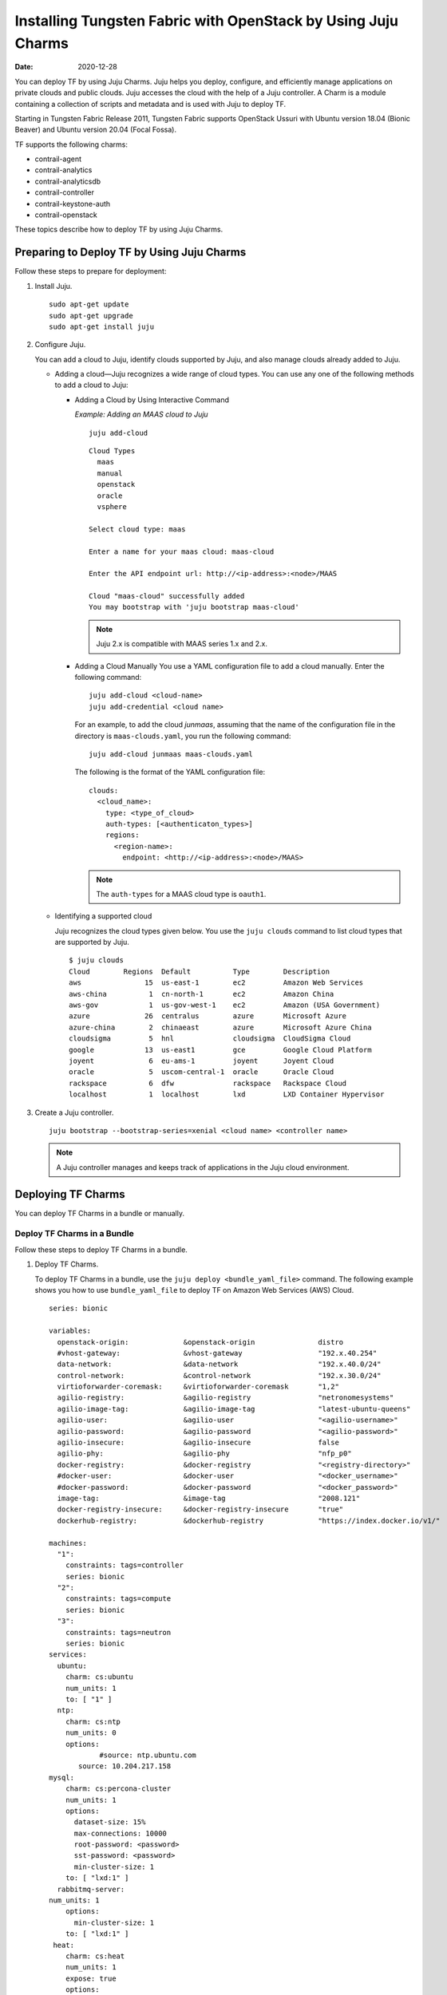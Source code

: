 Installing Tungsten Fabric with OpenStack by Using Juju Charms
==============================================================

:date: 2020-12-28

You can deploy TF by using Juju Charms. Juju helps you deploy,
configure, and efficiently manage applications on private clouds and
public clouds. Juju accesses the cloud with the help of a Juju
controller. A Charm is a module containing a collection of scripts and
metadata and is used with Juju to deploy TF.

Starting in Tungsten Fabric Release 2011, Tungsten Fabric
supports OpenStack Ussuri with Ubuntu version 18.04 (Bionic Beaver) and
Ubuntu version 20.04 (Focal Fossa).

TF supports the following charms:

-  contrail-agent

-  contrail-analytics

-  contrail-analyticsdb

-  contrail-controller

-  contrail-keystone-auth

-  contrail-openstack

These topics describe how to deploy TF by using Juju Charms.

Preparing to Deploy TF by Using Juju Charms
-------------------------------------------

Follow these steps to prepare for deployment:

1. Install Juju.

   ::

      sudo apt-get update
      sudo apt-get upgrade
      sudo apt-get install juju

2. Configure Juju.

   You can add a cloud to Juju, identify clouds supported by Juju, and
   also manage clouds already added to Juju.

   -  Adding a cloud—Juju recognizes a wide range of cloud types. You
      can use any one of the following methods to add a cloud to Juju:

      -  Adding a Cloud by Using Interactive Command

         *Example: Adding an MAAS cloud to Juju*

         ::

            juju add-cloud

         ::

            Cloud Types
              maas
              manual
              openstack
              oracle
              vsphere

            Select cloud type: maas

            Enter a name for your maas cloud: maas-cloud

            Enter the API endpoint url: http://<ip-address>:<node>/MAAS

            Cloud "maas-cloud" successfully added
            You may bootstrap with 'juju bootstrap maas-cloud'

         .. note::

            Juju 2.x is compatible with MAAS series 1.x and 2.x.

      -  Adding a Cloud Manually
         You use a YAML configuration file to add a cloud manually.
         Enter the following command:
         ::

            juju add-cloud <cloud-name>
            juju add-credential <cloud name>

         For an example, to add the cloud *junmaas*, assuming that the
         name of the configuration file in the directory is
         ``maas-clouds.yaml``, you run the following command:

         ::

            juju add-cloud junmaas maas-clouds.yaml

         The following is the format of the YAML configuration file:

         ::

            clouds:
              <cloud_name>:
                type: <type_of_cloud>
                auth-types: [<authenticaton_types>]
                regions:
                  <region-name>:
                    endpoint: <http://<ip-address>:<node>/MAAS>

         .. note::

            The ``auth-types`` for a MAAS cloud type is ``oauth1``.

   -  Identifying a supported cloud

      Juju recognizes the cloud types given below. You use the
      ``juju clouds`` command to list cloud types that are supported by
      Juju.

      ::

         $ juju clouds
         Cloud        Regions  Default          Type        Description
         aws               15  us-east-1        ec2         Amazon Web Services
         aws-china          1  cn-north-1       ec2         Amazon China
         aws-gov            1  us-gov-west-1    ec2         Amazon (USA Government)
         azure             26  centralus        azure       Microsoft Azure
         azure-china        2  chinaeast        azure       Microsoft Azure China
         cloudsigma         5  hnl              cloudsigma  CloudSigma Cloud
         google            13  us-east1         gce         Google Cloud Platform
         joyent             6  eu-ams-1         joyent      Joyent Cloud
         oracle             5  uscom-central-1  oracle      Oracle Cloud
         rackspace          6  dfw              rackspace   Rackspace Cloud
         localhost          1  localhost        lxd         LXD Container Hypervisor

3. Create a Juju controller.

   ::

      juju bootstrap --bootstrap-series=xenial <cloud name> <controller name>

   .. note::

      A Juju controller manages and keeps track of applications in the Juju
      cloud environment.

Deploying TF Charms
-------------------
You can deploy TF Charms in a bundle or manually.

Deploy TF Charms in a Bundle
~~~~~~~~~~~~~~~~~~~~~~~~~~~~

Follow these steps to deploy TF Charms in a bundle.

1. Deploy TF Charms.

   To deploy TF Charms in a bundle, use the
   ``juju deploy <bundle_yaml_file>`` command.
   The following example shows you how to use ``bundle_yaml_file`` to
   deploy TF on Amazon Web Services (AWS) Cloud.
   ::

      series: bionic

      variables:
        openstack-origin:             &openstack-origin               distro
        #vhost-gateway:               &vhost-gateway                  "192.x.40.254"
        data-network:                 &data-network                   "192.x.40.0/24"
        control-network:              &control-network                "192.x.30.0/24"
        virtioforwarder-coremask:     &virtioforwarder-coremask       "1,2"
        agilio-registry:              &agilio-registry                "netronomesystems"
        agilio-image-tag:             &agilio-image-tag               "latest-ubuntu-queens"
        agilio-user:                  &agilio-user                    "<agilio-username>"
        agilio-password:              &agilio-password                "<agilio-password>"
        agilio-insecure:              &agilio-insecure                false
        agilio-phy:                   &agilio-phy                     "nfp_p0"
        docker-registry:              &docker-registry                "<registry-directory>"
        #docker-user:                 &docker-user                    "<docker_username>"
        #docker-password:             &docker-password                "<docker_password>"
        image-tag:                    &image-tag                      "2008.121"
        docker-registry-insecure:     &docker-registry-insecure       "true"
        dockerhub-registry:           &dockerhub-registry             "https://index.docker.io/v1/"

      machines:
        "1":
          constraints: tags=controller
          series: bionic
        "2":
          constraints: tags=compute
          series: bionic
        "3":
          constraints: tags=neutron
          series: bionic
      services:
        ubuntu:
          charm: cs:ubuntu
          num_units: 1
          to: [ "1" ]
        ntp:
          charm: cs:ntp
          num_units: 0
          options:
                  #source: ntp.ubuntu.com
             source: 10.204.217.158
      mysql:
          charm: cs:percona-cluster
          num_units: 1
          options:
            dataset-size: 15%
            max-connections: 10000
            root-password: <password>
            sst-password: <password>
            min-cluster-size: 1
          to: [ "lxd:1" ]
        rabbitmq-server:
      num_units: 1
          options:
            min-cluster-size: 1
          to: [ "lxd:1" ]
       heat:
          charm: cs:heat
          num_units: 1
          expose: true
          options:
            debug: true
            openstack-origin: *openstack-origin
          to: [ "lxd:1" ]
      keystone:
          charm: cs:keystone
          expose: true
          num_units: 1
          options:
            admin-password: <password>
            admin-role: admin
            openstack-origin: *openstack-origin
            preferred-api-version: 3
      nova-cloud-controller:
          charm: cs:nova-cloud-controller
          num_units: 1
          expose: true
          options:
            network-manager: Neutron
            openstack-origin: *openstack-origin
          to: [ "lxd:1" ]
      neutron-api:
          charm: cs:neutron-api
          expose: true
          num_units: 1
          series: bionic
          options:
            manage-neutron-plugin-legacy-mode: false
            openstack-origin: *openstack-origin
          to: [ "3" ]
      glance:
          charm: cs:glance
          expose: true
          num_units: 1
          options:
            openstack-origin: *openstack-origin
          to: [ "lxd:1" ]
        openstack-dashboard:
          charm: cs:openstack-dashboard
          expose: true
          num_units: 1
          options:
            openstack-origin: *openstack-origin
          to: [ "lxd:1" ]
        nova-compute:
          charm: cs:nova-compute
          num_units: 0
          expose: true
          options:
            openstack-origin: *openstack-origin
        nova-compute-dpdk:
          charm: cs:nova-compute
          num_units: 0
          expose: true
          options:
            openstack-origin: *openstack-origin
        nova-compute-accel:
          charm: cs:nova-compute
          num_units: 2
          expose: true
          options:
            openstack-origin: *openstack-origin
          to: [ "2" ]
        contrail-openstack:
          charm: ./tf-charms/contrail-openstack
          series: bionic
          expose: true
          num_units: 0
          options:
            docker-registry: *docker-registry
            #docker-user: *docker-user
            #docker-password: *docker-password
            image-tag: *image-tag
            docker-registry-insecure: *docker-registry-insecure
        contrail-agent:
          charm: ./tf-charms/contrail-agent
          num_units: 0
          series: bionic
          expose: true
          options:
            log-level: "SYS_DEBUG"
            docker-registry: *docker-registry
            #docker-user: *docker-user
            #docker-password: *docker-password
            image-tag: *image-tag
            docker-registry-insecure: *docker-registry-insecure
            #vhost-gateway: *vhost-gateway
            physical-interface: *agilio-phy
        contrail-agent-dpdk:
          charm: ./tf-charms/contrail-agent
          num_units: 0
          series: bionic
          expose: true
          options:
            log-level: "SYS_DEBUG"
            docker-registry: *docker-registry
            #docker-user: *docker-user
            #docker-password: *docker-password
            image-tag: *image-tag
            docker-registry-insecure: *docker-registry-insecure
            dpdk: true
            dpdk-main-mempool-size: "65536"
            dpdk-pmd-txd-size: "2048"
            dpdk-pmd-rxd-size: "2048"
            dpdk-driver: ""
            dpdk-coremask: "1-4"
            #vhost-gateway: *vhost-gateway
            physical-interface: "nfp_p0"
        contrail-analytics:
          charm: ./tf-charms/contrail-analytics
          num_units: 1
          series: bionic
          expose: true
          options:
            log-level: "SYS_DEBUG"
            docker-registry: *docker-registry
            #docker-user: *docker-user
            #docker-password: *docker-password
            image-tag: *image-tag
            control-network: *control-network
            docker-registry-insecure: *docker-registry-insecure
          to: [ "1" ]
        contrail-analyticsdb:
          charm: ./tf-charms/contrail-analyticsdb
          num_units: 1
          series: bionic
          expose: true
          options:
            log-level: "SYS_DEBUG"
            cassandra-minimum-diskgb: "4"
            cassandra-jvm-extra-opts: "-Xms8g -Xmx8g"
            docker-registry: *docker-registry
            #docker-user: *docker-user
            #docker-password: *docker-password
            image-tag: *image-tag
            control-network: *control-network
            docker-registry-insecure: *docker-registry-insecure
          to: [ "1" ]
        contrail-controller:
          charm: ./tf-charms/contrail-controller
          series: bionic
          expose: true
          num_units: 1
          options:
            log-level: "SYS_DEBUG"
            cassandra-minimum-diskgb: "4"
            cassandra-jvm-extra-opts: "-Xms8g -Xmx8g"
            docker-registry: *docker-registry
            #docker-user: *docker-user
            #docker-password: *docker-password
            image-tag: *image-tag
            docker-registry-insecure: *docker-registry-insecure
            control-network: *control-network
            data-network: *data-network
            auth-mode: no-auth
          to: [ "1" ]
        contrail-keystone-auth:
          charm: ./tf-charms/contrail-keystone-auth
          series: bionic
          expose: true
          num_units: 1
          to: [ "lxd:1" ]
        agilio-vrouter5:
          charm: ./charm-agilio-vrt-5-37
          expose: true
          options:
            virtioforwarder-coremask: *virtioforwarder-coremask
            agilio-registry: *agilio-registry
            agilio-insecure: *agilio-insecure
            agilio-image-tag: *agilio-image-tag
            agilio-user: *agilio-user
            agilio-password: *agilio-password
      relations:
        - [ "ubuntu", "ntp" ]
        - [ "neutron-api", "ntp" ]
        - [ "keystone", "mysql" ]
        - [ "glance", "mysql" ]
        - [ "glance", "keystone" ]
        - [ "nova-cloud-controller:shared-db", "mysql:shared-db" ]
        - [ "nova-cloud-controller:amqp", "rabbitmq-server:amqp" ]
        - [ "nova-cloud-controller", "keystone" ]
        - [ "nova-cloud-controller", "glance" ]
        - [ "neutron-api", "mysql" ]
        - [ "neutron-api", "rabbitmq-server" ]
        - [ "neutron-api", "nova-cloud-controller" ]
        - [ "neutron-api", "keystone" ]
        - [ "nova-compute:amqp", "rabbitmq-server:amqp" ]
        - [ "nova-compute", "glance" ]
        - [ "nova-compute", "nova-cloud-controller" ]
        - [ "nova-compute", "ntp" ]
        - [ "openstack-dashboard:identity-service", "keystone" ]
        - [ "contrail-keystone-auth", "keystone" ]
        - [ "contrail-controller", "contrail-keystone-auth" ]
        - [ "contrail-analytics", "contrail-analyticsdb" ]
        - [ "contrail-controller", "contrail-analytics" ]
        - [ "contrail-controller", "contrail-analyticsdb" ]
        - [ "contrail-openstack", "nova-compute" ]
        - [ "contrail-openstack", "neutron-api" ]
        - [ "contrail-openstack", "contrail-controller" ]
        - [ "contrail-agent:juju-info", "nova-compute:juju-info" ]
        - [ "contrail-agent", "contrail-controller"]
        - [ "contrail-agent-dpdk:juju-info", "nova-compute-dpdk:juju-info" ]
        - [ "contrail-agent-dpdk", "contrail-controller"]
        - [ "nova-compute-dpdk:amqp", "rabbitmq-server:amqp" ]
        - [ "nova-compute-dpdk", "glance" ]
        - [ "nova-compute-dpdk", "nova-cloud-controller" ]
        - [ "nova-compute-dpdk", "ntp" ]
        - [ "contrail-openstack", "nova-compute-dpdk" ]
        - [ "contrail-agent:juju-info", "nova-compute-accel:juju-info" ]
        - [ "nova-compute-accel:amqp", "rabbitmq-server:amqp" ]
        - [ "nova-compute-accel", "glance" ]
        - [ "nova-compute-accel", "nova-cloud-controller" ]
        - [ "nova-compute-accel", "ntp" ]
        - [ "contrail-openstack", "nova-compute-accel" ]
        - [ "agilio-vrouter5:juju-info", "nova-compute-accel:juju-info"  ]

   You can create or modify the TF Charm deployment bundle YAML
   file to:

   -  Point to machines or instances where the TF Charms must be
      deployed.

   -  Include the options you need.

      Each TF Charm has a specific set of options. The options you
      choose depend on the charms you select. 

2. (Optional) Check the status of deployment.

   You can check the status of the deployment by using the
   ``juju status`` command.

3. Enable configuration statements.

   Based on your deployment requirements, you can enable the following
   configuration statements:

   -  ``contrail-agent``

      For more information, see
      https://jaas.ai/u/juniper-os-software/contrail-agent/.

   -  ``contrail-analytics``

      For more information, see
      https://jaas.ai/u/juniper-os-software/contrail-analytics.

   -  ``contrail-analyticsdb``

      For more information, see
      https://jaas.ai/u/juniper-os-software/contrail-analyticsdb.

   -  ``contrail-controller``

      For more information, see
      https://jaas.ai/u/juniper-os-software/contrail-controller.

   -  ``contrail-keystone-auth``

      For more information, see
      https://jaas.ai/u/juniper-os-software/contrail-keystone-auth.

   -  ``contrail-openstack``

      For more information see,
      https://jaas.ai/u/juniper-os-software/contrail-openstack.

Deploying Juju Charms with OpenStack Manually
~~~~~~~~~~~~~~~~~~~~~~~~~~~~~~~~~~~~~~~~~~~~~

Before you begin deployment, ensure that you have:

-  Installed and configured Juju

-  Created a Juju controller

-  Ubuntu 16.04 or Ubuntu 18.04 installed

Follow these steps to deploy Juju Charms manually:

1. Create machine instances for OpenStack, compute, and Tungsten Fabric.

   ::

      juju add-machine --constraints mem=8G cores=2 root-disk=40G --series=xenial   #for openstack machine(s) 0

   ::

      juju add-machine --constraints mem=7G cores=4 root-disk=40G --series=xenial   #for compute machine(s) 1,(3)

   ::

      juju add-machine --constraints mem=15G cores=2 root-disk=300G --series=xenial #for TF machine 2

2. Deploy OpenStack services.

   You can deploy OpenStack services by using any one of the following
   methods:

   -  By specifying the OpenStack parameters in a YAML file

      The following is an example of a YAML-formatted
      (``nova-compute-config.yaml``) file.

      ::

         nova-compute:
             openstack-origin: cloud:xenial-ocata
             virt-type: qemu 
             enable-resize: True
             enable-live-migration: True
             migration-auth-type: ssh

      Use this command to deploy OpenStack services by using a
      YAML-formatted file:

      ::

         juju deploy cs:xenial/nova-compute --config ./nova-compute-config.yaml

   -  By using CLI

      To deploy OpenStack services through the CLI:

      ::

         juju deploy cs:xenial/nova-cloud-controller --config console-access-protocol=novnc --config openstack-origin=cloud:xenial-ocata

   -  By using a combination of YAML-formatted file and CLI

      To deploy OpenStack services by using a combination of
      YAML-formatted file and CLI:

      .. note::

         Use the ``--to <machine number>`` command to point to a machine or
         container where you want the application to be deployed.

      ::

         juju deploy cs:xenial/ntp
         juju deploy cs:xenial/rabbitmq-server --to lxd:0
         juju deploy cs:xenial/percona-cluster mysql --config root-password=<root-password> --config max-connections=1500 --to lxd:0
         juju deploy cs:xenial/openstack-dashboard --config openstack-origin=cloud:xenial-ocata --to lxd:0
         juju deploy cs:xenial/nova-cloud-controller --config console-access-protocol=novnc --config openstack-origin=cloud:xenial-ocata --config network-manager=Neutron --to lxd:0
         juju deploy cs:xenial/neutron-api --config manage-neutron-plugin-legacy-mode=false --config openstack-origin=cloud:xenial-ocata --config neutron-security-groups=true --to lxd:0
         juju deploy cs:xenial/glance --config openstack-origin=cloud:xenial-ocata --to lxd:0
         juju deploy cs:xenial/keystone --config admin-password=<admin-password> --config admin-role=admin --config openstack-origin=cloud:xenial-ocata --to lxd:0

      .. note::

         You set OpenStack services on different machines or on different
         containers to prevent HAProxy conflicts from applications.

3. Deploy and configure nova-compute.

   ::

      juju deploy cs:xenial/nova-compute --config ./nova-compute-config.yaml --to 1

   .. note::

      You can deploy nova-compute to more than one compute machine.

   (Optional) To add additional computes:

   ::

      juju add-unit nova-compute --to 3 # Add one more unit

4. Deploy and configure TF services.

   ::

      juju deploy --series=xenial $CHARMS_DIRECTORY/contrail-charms/contrail-keystone-auth --to 2
      juju deploy --series=xenial $CHARMS_DIRECTORY/contrail-charms/contrail-controller --config auth-mode=rbac --config cassandra-minimum-diskgb=4 --config cassandra-jvm-extra-opts="-Xms1g -Xmx2g" --to 2
      juju deploy --series=xenial $CHARMS_DIRECTORY/contrail-charms/contrail-analyticsdb cassandra-minimum-diskgb=4 --config cassandra-jvm-extra-opts="-Xms1g -Xmx2g" --to 2
      juju deploy --series=xenial $CHARMS_DIRECTORY/contrail-charms/contrail-analytics --to 2
      juju deploy --series=xenial $CHARMS_DIRECTORY/contrail-charms/contrail-openstack
      juju deploy --series=xenial $CHARMS_DIRECTORY/contrail-charms/contrail-agent

5. Enable applications to be available to external traffic:

   ::

      juju expose openstack-dashboard
      juju expose nova-cloud-controller
      juju expose neutron-api
      juju expose glance
      juju expose keystone

6. Enable contrail-controller and contrail-analytics services to be
   available to external traffic if you do not use HAProxy.

   ::

      juju expose contrail-controller
      juju expose contrail-analytics

7. Apply SSL.

   You can apply SSL if needed. To use SSL with TF services,
   deploy easy-rsa service and ``add-relation`` command to create
   relations to contrail-controller service and contrail-agent services.

   ::

      juju deploy cs:~containers/xenial/easyrsa --to 0
      juju add-relation easyrsa contrail-controller
      juju add-relation easyrsa contrail-agent

8. (Optional) HA configuration.

   If you use more than one controller, follow the HA solution given
   below:

   1. Deploy HAProxy and Keepalived services.

      HAProxy charm is deployed on machines with TF controllers.
      HAProxy charm must have ``peering_mode`` set to ``active-active``.
      If ``peering_mode`` is set to ``active-passive``, HAProxy creates
      additional listeners on the same ports as other TF services.
      This leads to port conflicts.

      Keepalived charm does not require ``to`` option.

      ::

         juju deploy cs:xenial/haproxy --to <first contrail-controller machine> --config peering_mode=active-active
         juju add-unit haproxy --to <another contrail-controller machine>
         juju deploy cs:~boucherv29/keepalived-19 --config virtual_ip=<vip>

   2. Enable HAProxy to be available to external traffic.

      ::

         juju expose haproxy

      .. note::

         If you enable HAProxy to be available to external traffic, do not
         follow step 6.

   3. Add HAProxy and Keepalived relations.

      ::

         juju add-relation haproxy:juju-info keepalived:juju-info
         juju add-relation contrail-analytics:http-services haproxy
         juju add-relation contrail-controller:http-services haproxy
         juju add-relation contrail-controller:https-services haproxy

   4. Configure contrail-controller service with VIP.

      ::

         juju set contrail-controller vip=<vip>

9. Add other necessary relations.

   ::

      juju add-relation keystone:shared-db mysql:shared-db
      juju add-relation glance:shared-db mysql:shared-db
      juju add-relation keystone:identity-service glance:identity-service
      juju add-relation nova-cloud-controller:image-service glance:image-service
      juju add-relation nova-cloud-controller:identity-service keystone:identity-service
      juju add-relation nova-cloud-controller:cloud-compute nova-compute:cloud-compute
      juju add-relation nova-compute:image-service glance:image-service
      juju add-relation nova-compute:amqp rabbitmq-server:amqp
      juju add-relation nova-cloud-controller:shared-db mysql:shared-db
      juju add-relation nova-cloud-controller:amqp rabbitmq-server:amqp
      juju add-relation openstack-dashboard:identity-service keystone

      juju add-relation neutron-api:shared-db mysql:shared-db
      juju add-relation neutron-api:neutron-api nova-cloud-controller:neutron-api
      juju add-relation neutron-api:identity-service keystone:identity-service
      juju add-relation neutron-api:amqp rabbitmq-server:amqp

      juju add-relation contrail-controller ntp
      juju add-relation nova-compute:juju info ntp:juju info

      juju add-relation contrail-controller contrail-keystone-auth
      juju add-relation contrail-keystone-auth keystone
      juju add-relation contrail-controller contrail-analytics
      juju add-relation contrail-controller contrail-analyticsdb
      juju add-relation contrail-analytics contrail-analyticsdb

      juju add-relation contrail-openstack neutron-api
      juju add-relation contrail-openstack nova-compute
      juju add-relation contrail-openstack contrail-controller

      juju add-relation contrail-agent:juju info nova-compute:juju info
      juju add-relation contrail-agent contrail-controller

Options for Juju Charms
-----------------------

Each TF Charm has a specific set of options. The options you
choose depend on the charms you select. The following tables list the
various options you can choose:

-  Options for contrail-agent Charms.

   Table 1: Options for contrail-agent

.. list-table:: 
   :header-rows: 1

   * - Option
     - Default option
     - Description
   * - physical-interface
     - 
     - Specify the interface where you want to install vhost0 on. 
       If you do not specify an interface, vhost0 is installed on the default gateway interface.
   * - vhost-gateway
     - auto
     - Specify the gateway for vhost0. You can enter either an IP address or the keyword 
       (<span class="cli" data-v-pre="">auto</span>) to automatically set a gateway based on 
       the existing vhost routes.
   * - remove-juju-bridge
     - true
     - To install vhost0 directly on the interface, enable this option to remove any bridge created to deploy LXD/LXC and KVM workloads.
   * - dpdk
     - false
     - Specify DPDK vRouter
   * - dpdk-driver
     - uio_pci_generic
     - Specify DPDK driver for the physical interface
   * - dpdk-hugepages
     - 70%
     - Specify the percentage of huge pages reserved for DPDK vRouter and OpenStack instances
   * - dpdk-coremask
     - 1
     - Specify the vRouter CPU affinity mask to determine on which CPU the DPDK vRouter will run
   * - dpdk-main-mempool-size
     - 
     - Specify the main packet pool size
   * - dpdk-pmd-txd-size
     - 
     - Specify the DPDK PMD Tx Descriptor size
   * - dpdk-pmd-rxd-size
     - 
     - Specify the DPDK PMD Rx Descriptor size
   * - docker-registry
     - opencontrailnightly
     - Specify the URL of the docker-registry
   * - docker-registry-insecure
     - false
     - Specify if the docker-registry should be configured
   * - docker-user
     - 
     - Log in to the docker registry
   * - docker-password
     - 
     - Specify the docker-registry password
   * - image-tag
     - latest
     - Specify the docker image tag
   * - log-level
     - SYS_NOTICE
     - Specify the log level for TF services.
       Options:`SYS_EMERG`, `SYS_ALERT`, `SYS_CRIT`, `SYS_ERR`, `SYS_WARN`, `SYS_NOTICE`, `SYS_INFO`, `SYS_DEBUG`
   * - http_proxy
     - 
     - Specify URL
   * - kernel-hugepages-1g
     - Parameter not enabled by default
       **Note:** 2MB huge pages for kernel-mode vRouters are enabled by default
     - Specify the number of 1G huge pages for use with vRouters in kernel mode.
       You can enable huge pages to avoid compute node reboots during software upgrades.
       This parameter must be specified at initial deployment. It cannot be modified in an active deployment. 
       If you need to migrate to huge page usage in an active deployment, use 2MB huge pages if suitable for your environment.
       We recommend allotting 2GB of memory—either using the default 1024x2MB huge page size
       setting or the 2x1GB size setting—for huge pages. Other huge page size settings should only be set by expert users in specialized circumstances.
       1GB and 2MB huge pages cannot be enabled simultaneously in environments using Juju. 
       If you are using this command parameter to enable 1GB huge pages, you must also disable 2MB huge pages. 
       2MB huge pages can be disabled by entering the ``juju config contrail-agent kernel-hugepages-2m=““`` command with an empty value.
       A compute node reboot is required to enable a huge page setting configuration change. After this initial reboot,
       compute nodes can complete software upgrades without a reboot. Huge pages are disabled for kernel-mode vRouters if the
       ``kernel-hugepages-1g`` and the ``kernel-hugepages-2m`` options are not set.
   * - kernel-hugepages-2m
     - 1024
     - Specify the number of 2MB huge pages for use with vRouters in kernel mode. Huge pages in Tungsten Fabric
       are used primarily to allocate flow and bridge table memory within the vRouter. Huge pages for kernel-mode vRouters
       provide enough flow and bridge table memory to avoid compute node reboots to complete future Tungsten Fabric software upgrades.
       1024x2MB huge pages are configured by default starting in Tungsten Fabric Release 2005. A compute node reboot is
       required to enable a kernel-mode vRouter huge page setting configuration change, however, so this huge page setting is
       not enabled on a compute node until the compute node is rebooted. After a compute node is rebooted to enable a vRouter
       huge page setting, compute nodes can complete software upgrades without a reboot. We recommend allotting 2GB of memory—either
       using the default 1024x2MB huge page size setting or the 2x1GB size setting—for kernel-mode vRouter huge pages.
       Other huge page size settings should only be set by expert users in specialized circumstances. 1GB and 2MB huge pages cannot
       be enabled simultaneously in environments using Juju. If you are using this command parameter to enable 2MB huge pages,
       you must also disable 1GB huge pages. 1GB huge pages are disabled by default and can also be disabled by entering the
       ``juju config contrail-agent kernel-hugepages-1g=““`` command with an empty value. 1GB huge pages can only be enabled at
       initial deployment; you cannot initially enable 1GB huge pages in an active deployment.
       Huge pages are disabled for kernel-mode vRouters if the ``kernel-hugepages-1g`` and the ``kernel-hugepages-2m`` options are not set.
   * - no_proxy
     - 
     - Specify the list of destinations that must be directly accessed      

|

-  Options for contrail-analytics Charms.

   Table 2: Options for contrail-analytics

.. list-table:: 
   :header-rows: 1

   * - Option
     - Default option
     - Description
   * - control-network
     - 
     - Specify the IP address and network mask of the control network
   * - docker-registry
     - 
     - Specify the URL of the docker-registry
   * - docker-registry-insecure
     - false
     - Specify if the docker-registry should be configured
   * - docker-user
     - 
     - Log in to the docker registry
   * - docker-password
     - 
     - Specify the docker-registry password
   * - image-tag
     - 
     - Specify the docker image tag.
   * - log-level
     - SYS_NOTICE
     - Specify the log level for TF services.
       Options: ``SYS_EMERG``, ``SYS_ALERT``, ``SYS_CRIT``, ``SYS_ERR``, ``SYS_WARN``, ``SYS_NOTICE``, ``SYS_INFO``, ``SYS_DEBUG``
   * - http_proxy
     - 
     - Specify URL.
   * - https_proxy
     - 
     - Specify URL.
   * - no_proxy
     - 
     - Specify the list of destinations that must be directly accessed.

|

-  Options for contrail-analyticsdb Charms.

   Table 3: Options for contrail-analyticsdb

.. list-table:: 
   :header-rows: 1

   * - Option
     - Default option
     - Description
   * - control-network
     - 
     - Specify the IP address and network mask of the control network
   * - cassandra-minimum-diskgb
     - 256
     - Specify the minimum disk requirement
   * - cassandra-jvm-extra-opts
     -    
     - Specify the memory limit
   * - docker-registry
     -  	
     - Specify the URL of the docker-registry
   * - docker-registry-insecure
     - false
     - Specify if the docker-registry should be configured
   * - docker-user
     -
     - Log in to the docker registry
   * - docker-password
     - 
     - Specify the docker-registry password
   * - image-tag
     -
     - Specify the docker image tag.
   * - log-level
     - SYS_NOTICE
     - Specify the log level for TF services.
       Options: ``SYS_EMERG``, ``SYS_ALERT``, ``SYS_CRIT``, ``SYS_ERR``, ``SYS_WARN``, ``SYS_NOTICE``, ``SYS_INFO``, ``SYS_DEBUG``
   * - http_proxy
     -
     - Specify URL.
   * - https_proxy
     -
     - Specify URL.
   * - no_proxy
     -
     - Specify the list of destinations that must be directly accessed.

|

-  Options for contrail-controller Charms.

   Table 4: Options for contrail-controller

.. list-table:: 
   :header-rows: 1

   * - Option
     - Default option
     - Description
   * - control-network
     - 
     - Specify the IP address and network mask of the control network
   * - auth-mode
     - rbac
     - Specify the authentication mode.
       Options: ``rbsc``, ``cloud-admin``, ``no-auth``.
       For more information, see `https://github.com/tungstenfabric/docs/blob/master/wiki/tf-controller/RBAC.md <https://github.com/tungstenfabric/docs/blob/master/wiki/tf-controller/RBAC.md>`_
   * - cassandra-minimum-diskgb
     - 20
     - Specify the minimum disk requirement
   * - cassandra-jvm-extra-opts
     - 
     - Specify the memory limit
   * - cloud-admin-role
     - admin
     - Specify the role name in keystone for users who have admin-level access
   * - global-read-only-role
     - 
     - Specify the role name in keystone for users who have read-only access
   * - vip
     - 
     - Specify if the Tungsten Fabric API VIP is used for configuring client-side software. If not specified, private IP of the first Tungsten Fabric API VIP unit will be used
   * - use-external-rabbitmq
     - false
     - To enable the Charm to use the internal RabbitMQ server, set ``use-external-rabbitmq`` to ``false.
       To use an external AMQP server, set ``use-external-rabbitmq`` to ``true``.
       **Note:** Do not change the flag after deployment.
   * - flow-export-rate
     - 0
     - Specify how many flow records are exported by vRouter agent to the Tungsten Fabric Collector when a flow is created or deleted
   * - docker-registry
     - 
     - Specify the URL of the docker-registry.
   * - docker-registry-insecure
     - false
     - Specify if the docker-registry should be configured.
   * - docker-user
     - 
     - Log in to the docker registry.
   * - docker-password
     - 
     - Specify the docker-registry password.
   * - image-tag
     - 
     - Specify the docker image tag.
   * - log-level
     - SYS_NOTICE
     - Specify the log level for TF services.
       Options: ``SYS_EMERG``, ``SYS_ALERT``, ``SYS_CRIT``, ``SYS_ERR``, ``SYS_WARN``, ``SYS_NOTICE``, ``SYS_INFO``, ``SYS_DEBUG``
   * - http_proxy
     - 
     - Specify URL.
   * - no_proxy
     - 
     - Specify the list of destinations that must be directly accessed.

|

-  Options for contrail-keystone-auth Charms.

   Table 5: Options for contrail-keystone-auth

.. list-table:: 
   :header-rows: 1

   * - Option
     - Default option
     - Description
   * - ssl_ca
     - 
     - Specify if the base64-encoded SSL CA certificate is provided to TF keystone clients.
       **Note:** This certificate is required if you use a privately signed ssl_cert and ssl_key.

|

-  Options for contrail-openstack Charms.

   Table 6: Options for contrail-controller

.. list-table:: 
   :header-rows: 1

   * - Option
     - Default option
     - Description
   * - enable-metadata-server
     - true
     - Set enable-metadata-server to true to configure metadata and enable nova to run a local instance of nova-api-metadata for virtual machines
   * - use-internal-endpoints
     - false
     - Set use-internal-endpoints to true for OpenStack to configure services to use internal endpoints.
   * - heat-plugin-dirs
     - /usr/lib64/heat,/usr
       /lib/heat/usr/lib/
       python2.7/dist-packages/
       vnc_api/gen/heat/
       resources
     - Specify the heat plugin directories.
   * - docker-registry
     - 
     - Specify the URL of the docker-registry.
   * - docker-registry-insecure
     - false
     - Specify if the docker-registry should be configured.
   * - docker-user
     - 
     - Log in to the docker registry.
   * - docker-password
     - 
     - Specify the docker-registry password.
   * - image-tag
     - 
     - Specify the docker image tag.
   * - log-level
     - SYS_NOTICE
     - Specify the log level for TF services.
       Options: ``SYS_EMERG``, ``SYS_ALERT``, ``SYS_CRIT``, ``SYS_ERR``, ``SYS_WARN``, ``SYS_NOTICE``, ``SYS_INFO``, ``SYS_DEBUG``
   * - http_proxy
     - 
     - Specify URL.
   * - https_proxy
     - 
     - Specify URL.
   * - no_proxy
     - 
     - Specify the list of destinations that must be directly accessed.

.. list-table:: **Release History Table**
   :header-rows: 1

   * - Release
     - Description
   * - 2011
     - Starting in Tungsten Fabric Release 2011, Tungsten Fabric
       supports OpenStack Ussuri with Ubuntu version 18.04 (Bionic Beaver) and
       Ubuntu version 20.04 (Focal Fossa).

